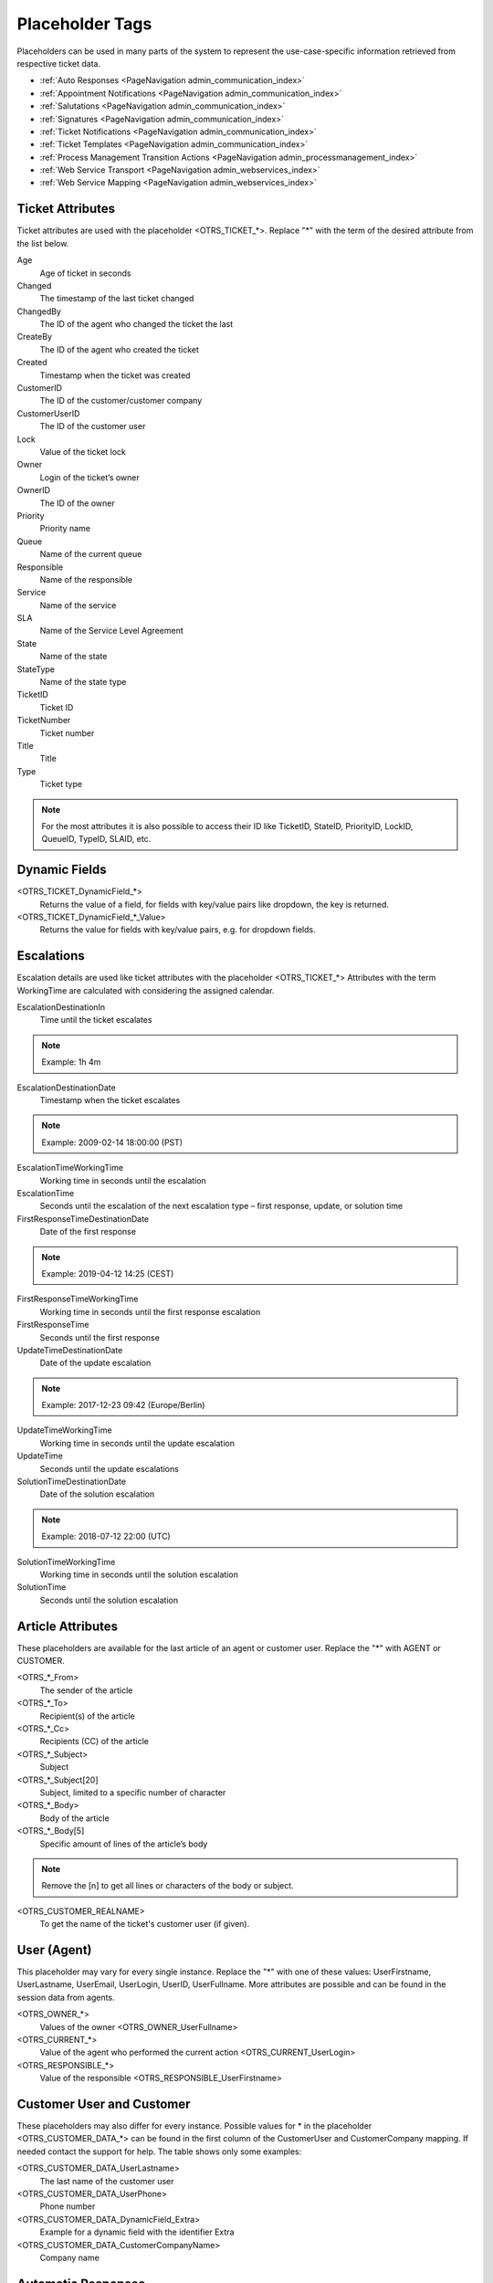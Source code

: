 Placeholder Tags
################
.. _PageNavigation annexes_placeholders_index:

Placeholders can be used in many parts of the system to represent the use-case-specific information retrieved from respective ticket data.

* :ref:`Auto Responses <PageNavigation admin_communication_index>`
* :ref:`Appointment Notifications <PageNavigation admin_communication_index>`
* :ref:`Salutations <PageNavigation admin_communication_index>`
* :ref:`Signatures <PageNavigation admin_communication_index>`
* :ref:`Ticket Notifications <PageNavigation admin_communication_index>`
* :ref:`Ticket Templates <PageNavigation admin_communication_index>`
* :ref:`Process Management Transition Actions <PageNavigation admin_processmanagement_index>`
* :ref:`Web Service Transport <PageNavigation admin_webservices_index>`
* :ref:`Web Service Mapping <PageNavigation admin_webservices_index>`

Ticket Attributes
******************

Ticket attributes are used with the placeholder <OTRS\_TICKET\_\*>. Replace "*" with the term of the desired attribute from the list below.

Age
    Age of ticket in seconds
Changed
    The timestamp of the last ticket changed
ChangedBy
    The ID of the agent who changed the ticket the last
CreateBy
    The ID of the agent who created the ticket
Created
    Timestamp when the ticket was created
CustomerID
    The ID of the customer/customer company
CustomerUserID
    The ID of the customer user
Lock
    Value of the ticket lock
Owner
    Login of the ticket’s owner
OwnerID
    The ID of the owner
Priority
    Priority name
Queue
    Name of the current queue
Responsible
    Name of the responsible
Service
    Name of the service
SLA
    Name of the Service Level Agreement
State
    Name of the state
StateType
    Name of the state type
TicketID
    Ticket ID
TicketNumber
    Ticket number
Title
    Title
Type
    Ticket type

.. note::

    For the most attributes it is also possible to access their ID like TicketID, StateID, PriorityID, LockID, QueueID, TypeID, SLAID, etc.

Dynamic Fields
**************

<OTRS_TICKET_DynamicField\_\*>
    Returns the value of a field, for fields with key/value pairs like dropdown, the key is returned.
<OTRS_TICKET_DynamicField\_\*_Value>
    Returns the value for fields with key/value pairs, e.g. for dropdown fields.

Escalations
***********

Escalation details are used like ticket attributes with the placeholder <OTRS_TICKET\_\*> Attributes with the term WorkingTime are calculated with considering the assigned calendar.


EscalationDestinationIn
    Time until the ticket escalates

.. note::

    Example:
    1h 4m

EscalationDestinationDate
    Timestamp when the ticket escalates

.. note::

    Example:
    2009-02-14 18:00:00 (PST)

EscalationTimeWorkingTime
    Working time in seconds until the escalation
EscalationTime
    Seconds until the escalation of the next escalation type – first response, update, or solution time
FirstResponseTimeDestinationDate
    Date of the first response

.. note::

    Example:
    2019-04-12 14:25 (CEST)

FirstResponseTimeWorkingTime
    Working time in seconds until the first response escalation
FirstResponseTime
    Seconds until the first response
UpdateTimeDestinationDate
    Date of the update escalation

.. note::

    Example:
    2017-12-23 09:42 (Europe/Berlin)

UpdateTimeWorkingTime
    Working time in seconds until the update escalation
UpdateTime
    Seconds until the update escalations
SolutionTimeDestinationDate
    Date of the solution escalation

.. note::

    Example:
    2018-07-12 22:00 (UTC)

SolutionTimeWorkingTime
    Working time in seconds until the solution escalation
SolutionTime
    Seconds until the solution escalation

Article Attributes
*******************

These placeholders are available for the last article of an agent or customer user. Replace the "*" with AGENT or CUSTOMER.

<OTRS\_\*_From>
    The sender of the article
<OTRS\_\*_To>
    Recipient(s) of the article
<OTRS\_\*_Cc>
    Recipients (CC) of the article
<OTRS\_\*_Subject>
    Subject
<OTRS\_\*_Subject\[20\]
    Subject, limited to a specific number of character
<OTRS\_\*_Body>
    Body of the article
<OTRS\_\*_Body\[5\]
    Specific amount of lines of the article’s body

.. note::

    Remove the [n] to get all lines or characters of the body or subject.

<OTRS\_CUSTOMER\_REALNAME>
    To get the name of the ticket's customer user (if given).

User (Agent)
**************

This placeholder may vary for every single instance. Replace the "*" with one of these values: UserFirstname, UserLastname, UserEmail, UserLogin, UserID, UserFullname. More attributes are possible and can be found in the session data from agents.

<OTRS_OWNER\_\*>
    Values of the owner <OTRS_OWNER_UserFullname>
<OTRS_CURRENT\_\*>
    Value of the agent who performed the current action <OTRS_CURRENT_UserLogin>
<OTRS_RESPONSIBLE\_\*>
    Value of the responsible <OTRS_RESPONSIBLE_UserFirstname>

Customer User and Customer
***************************

These placeholders may also differ for every instance. Possible values for * in the placeholder <OTRS_CUSTOMER_DATA\_\*> can be found in the first column of the CustomerUser and CustomerCompany mapping. If needed contact the support for help. The table shows only some examples:

<OTRS_CUSTOMER_DATA_UserLastname>
    The last name of the customer user
<OTRS_CUSTOMER_DATA_UserPhone>
    Phone number
<OTRS_CUSTOMER_DATA_DynamicField_Extra>
    Example for a dynamic field with the identifier Extra
<OTRS_CUSTOMER_DATA_CustomerCompanyName>
    Company name

Automatic Responses
*******************

There are some special tags which you can use especially for automatic responses. These you parse the e-mail and give you some additional tags for use.

<OTRS\_CUSTOMER\_SUBJECT\[20\]>
    To get the first 20 character of the subject.
<OTRS\_CUSTOMER\_EMAIL\[5\]>
    To get the first 5 lines of the email.
<OTRS\_CUSTOMER\_REALNAME>
    To get the name of the ticket's customer user (if given).
<OTRS\_CUSTOMER\_\*>
    To get the article attribute ( e. g. <OTRS\_CUSTOMER\_From>, <OTRS\_CUSTOMER\_To>, <OTRS\_CUSTOMER\_Cc>, <OTRS\_CUSTOMER\_Subject>, <OTRS\_CUSTOMER\_BODY>).

System Configuration
*********************

It doesn't make sense to use all possible configuration settings in templates, but they can also be used. These are the most useful.

<OTRS\_CONFIG\_FQDN>
    FQDN of your instance

.. note::

    Example:
    test.example.com

<OTRS\_CONFIG\_HttpType>
    Type of HTTP connection

.. note::

    Example:
    https

<OTRS\_CONFIG\_TicketHook>
    The ticket hook.

Appointment Calendar
********************

These placeholders are available for calendar notification.

<OTRS\_APPOINTMENT\_TITLE>
    Title of the appointment, limitation with [xx] is possible

<OTRS\_APPOINTMENT\_STARTTIME>
    Start of the appointment

<OTRS\_APPOINTMENT\_DESCRIPTION>
    Appointment description

<OTRS\_APPOINTMENT\_CALENDARNAME>
    Calendar name

<OTRS\_APPOINTMENT\_COLOR>
    HTML color code of the calendar

.. important::

    When using templates of the type Create, not every attribute can be used. The reason is that there is still no ticket created. Instead of e.g. <OTRS_OWNER_FullName> use <OTRS_CURRENT_Fullname>. Placeholders from the System Configuration are always available.

Placeholder Translation
***********************

If the user language is known, and there is a translation available for the string, then the values are translated.

Dates and Time
**************

If the time zone of the recipient is known, then dates and date/times are converted into the correct time zone.
